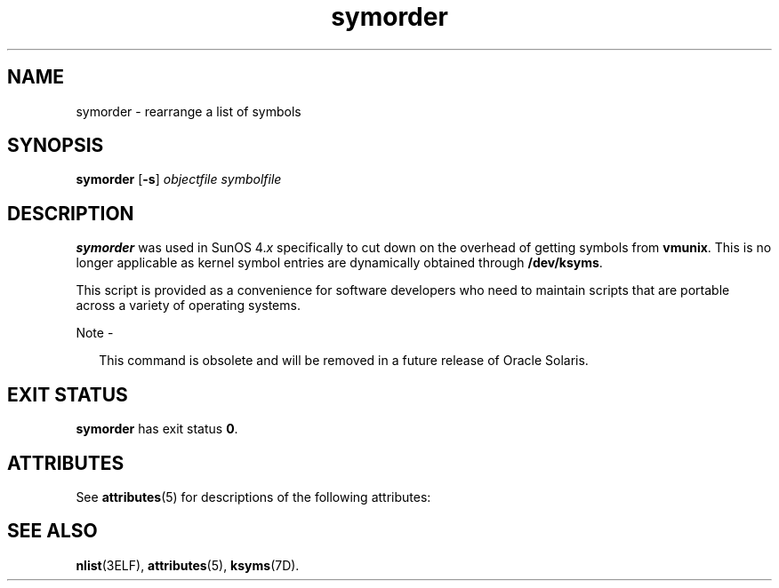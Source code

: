 '\" te
.\"  Copyright (c) 1995, 2013, Oracle and/or its affiliates. All rights reserved.
.TH symorder 1 "8 Jun 2011" "SunOS 5.11" "User Commands"
.SH NAME
symorder \- rearrange a list of symbols
.SH SYNOPSIS
.LP
.nf
\fBsymorder\fR [\fB-s\fR] \fIobjectfile\fR \fIsymbolfile\fR
.fi

.SH DESCRIPTION
.sp
.LP
\fBsymorder\fR was used in SunOS 4.\fIx\fR specifically to cut down on the overhead of getting symbols from \fBvmunix\fR. This is no longer applicable as kernel symbol entries are dynamically obtained through \fB/dev/ksyms\fR.
.sp
.LP
This script is provided as a convenience for software developers who need to maintain scripts that are portable across a variety of operating systems.
.LP
Note - 
.sp
.RS 2
This command is obsolete and will be removed in a future release of Oracle Solaris.
.RE
.SH EXIT STATUS
.sp
.LP
\fBsymorder\fR has exit status  \fB0\fR.
.SH ATTRIBUTES
.sp
.LP
See \fBattributes\fR(5) for descriptions of the following attributes:
.sp

.sp
.TS
tab() box;
lw(2.75i) lw(2.75i) 
lw(2.75i) lw(2.75i) 
.
\fBATTRIBUTE TYPE\fR\fBATTRIBUTE VALUE\fR
Availabilitydeveloper/base-developer-utilities
.TE

.SH SEE ALSO
.sp
.LP
\fBnlist\fR(3ELF), \fBattributes\fR(5), \fBksyms\fR(7D).
